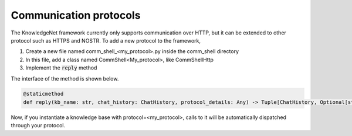 .. _protocols:

Communication protocols
========================

The KnowledgeNet framework currently only supports communication over HTTP, but it can be extended to other
protocol such as HTTPS and NOSTR. To add a new protocol to the framework,

1. Create a new file named comm_shell_<my_protocol>.py inside the comm_shell directory
2. In this file, add a class named CommShell<My_protocol>, like CommShellHttp
3. Implement the :code:`reply` method

The interface of the method is shown below.

.. code-block:: python

    @staticmethod
    def reply(kb_name: str, chat_history: ChatHistory, protocol_details: Any) -> Tuple[ChatHistory, Optional[str]]:

Now, if you instantiate a knowledge base with protocol=<my_protocol>, calls to it will be automatically dispatched
through your protocol.